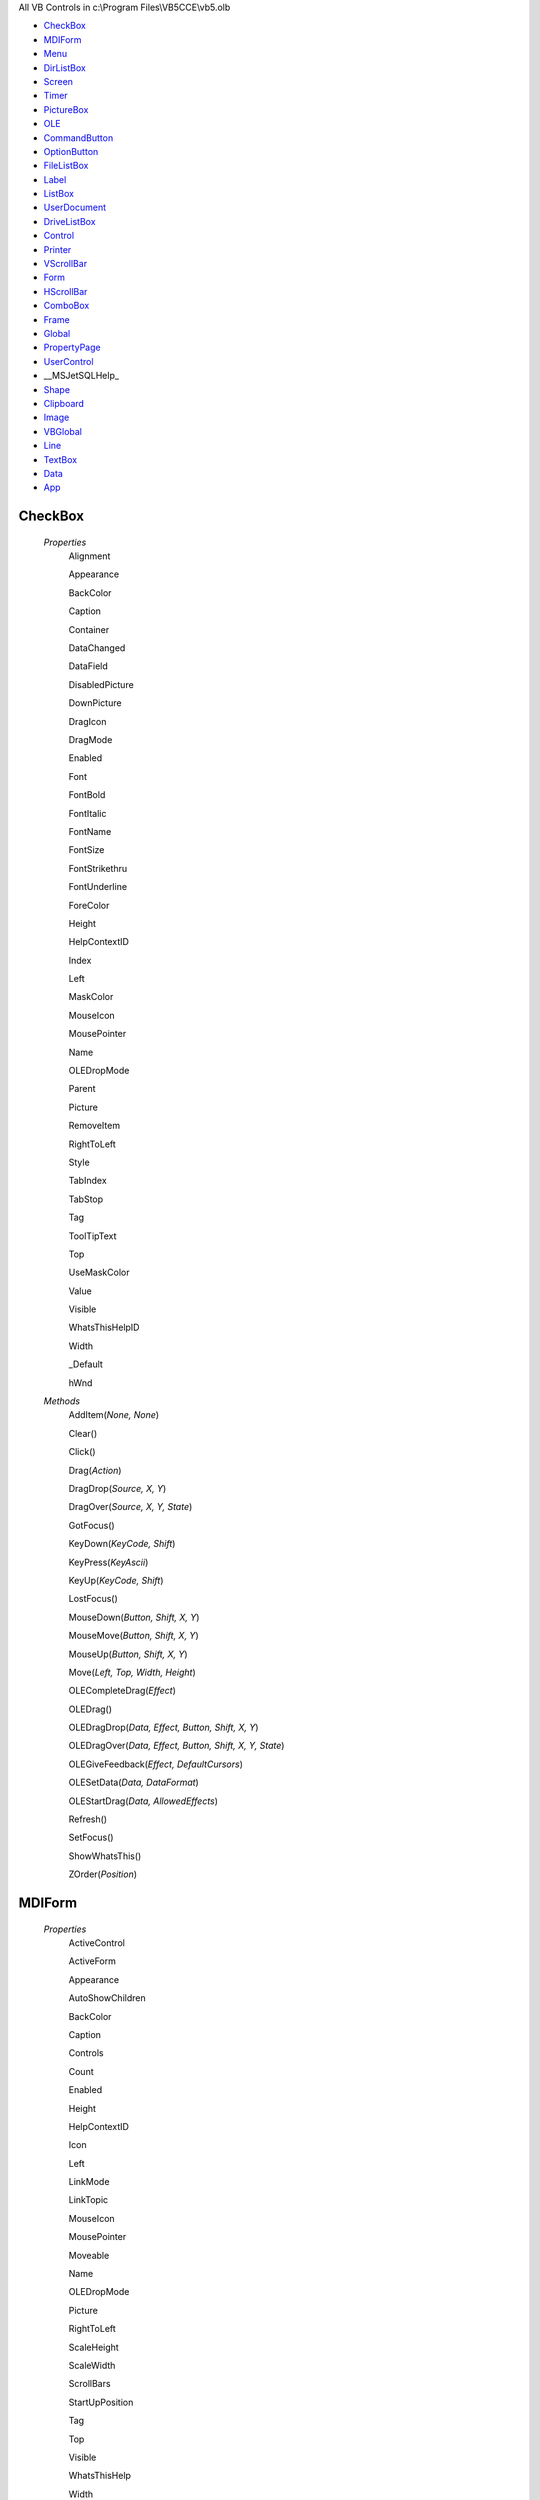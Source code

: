 All VB Controls in c:\\Program Files\\VB5CCE\\vb5.olb


* CheckBox_
* MDIForm_
* Menu_
* DirListBox_
* Screen_
* Timer_
* PictureBox_
* OLE_
* CommandButton_
* OptionButton_
* FileListBox_
* Label_
* ListBox_
* UserDocument_
* DriveListBox_
* Control_
* Printer_
* VScrollBar_
* Form_
* HScrollBar_
* ComboBox_
* Frame_
* Global_
* PropertyPage_
* UserControl_
* __MSJetSQLHelp_
* Shape_
* Clipboard_
* Image_
* VBGlobal_
* Line_
* TextBox_
* Data_
* App_




CheckBox
========


    *Properties*
        Alignment

        Appearance

        BackColor

        Caption

        Container

        DataChanged

        DataField

        DisabledPicture

        DownPicture

        DragIcon

        DragMode

        Enabled

        Font

        FontBold

        FontItalic

        FontName

        FontSize

        FontStrikethru

        FontUnderline

        ForeColor

        Height

        HelpContextID

        Index

        Left

        MaskColor

        MouseIcon

        MousePointer

        Name

        OLEDropMode

        Parent

        Picture

        RemoveItem

        RightToLeft

        Style

        TabIndex

        TabStop

        Tag

        ToolTipText

        Top

        UseMaskColor

        Value

        Visible

        WhatsThisHelpID

        Width

        _Default

        hWnd


    *Methods*
        AddItem(*None, None*)

        Clear()

        Click()

        Drag(*Action*)

        DragDrop(*Source, X, Y*)

        DragOver(*Source, X, Y, State*)

        GotFocus()

        KeyDown(*KeyCode, Shift*)

        KeyPress(*KeyAscii*)

        KeyUp(*KeyCode, Shift*)

        LostFocus()

        MouseDown(*Button, Shift, X, Y*)

        MouseMove(*Button, Shift, X, Y*)

        MouseUp(*Button, Shift, X, Y*)

        Move(*Left, Top, Width, Height*)

        OLECompleteDrag(*Effect*)

        OLEDrag()

        OLEDragDrop(*Data, Effect, Button, Shift, X, Y*)

        OLEDragOver(*Data, Effect, Button, Shift, X, Y, State*)

        OLEGiveFeedback(*Effect, DefaultCursors*)

        OLESetData(*Data, DataFormat*)

        OLEStartDrag(*Data, AllowedEffects*)

        Refresh()

        SetFocus()

        ShowWhatsThis()

        ZOrder(*Position*)


MDIForm
=======


    *Properties*
        ActiveControl

        ActiveForm

        Appearance

        AutoShowChildren

        BackColor

        Caption

        Controls

        Count

        Enabled

        Height

        HelpContextID

        Icon

        Left

        LinkMode

        LinkTopic

        MouseIcon

        MousePointer

        Moveable

        Name

        OLEDropMode

        Picture

        RightToLeft

        ScaleHeight

        ScaleWidth

        ScrollBars

        StartUpPosition

        Tag

        Top

        Visible

        WhatsThisHelp

        Width

        WindowState

        _Default

        hWnd


    *Methods*
        Activate()

        Arrange(*Arrangement*)

        Click()

        DblClick()

        Deactivate()

        DragDrop(*Source, X, Y*)

        DragOver(*Source, X, Y, State*)

        Hide()

        Initialize()

        LinkClose()

        LinkError(*LinkErr*)

        LinkExecute(*CmdStr, Cancel*)

        LinkOpen(*Cancel*)

        Load()

        MouseDown(*Button, Shift, X, Y*)

        MouseMove(*Button, Shift, X, Y*)

        MouseUp(*Button, Shift, X, Y*)

        Move(*Left, Top, Width, Height*)

        OLECompleteDrag(*Effect*)

        OLEDrag()

        OLEDragDrop(*Data, Effect, Button, Shift, X, Y*)

        OLEDragOver(*Data, Effect, Button, Shift, X, Y, State*)

        OLEGiveFeedback(*Effect, DefaultCursors*)

        OLESetData(*Data, DataFormat*)

        OLEStartDrag(*Data, AllowedEffects*)

        PopupMenu(*Menu, Flags, X, Y, DefaultMenu*)

        QueryUnload(*Cancel, UnloadMode*)

        Resize()

        SetFocus()

        Show(*Modal, OwnerForm*)

        Terminate()

        Unload(*Cancel*)

        WhatsThisMode()

        ZOrder(*Position*)


Menu
====


    *Properties*
        Caption

        Checked

        Enabled

        HelpContextID

        Index

        Name

        Parent

        Tag

        Visible

        WindowList

        _Default


    *Methods*
        Click()


DirListBox
==========


    *Properties*
        Appearance

        BackColor

        Container

        DragIcon

        DragMode

        Enabled

        Font

        FontBold

        FontItalic

        FontName

        FontSize

        FontStrikethru

        FontUnderline

        ForeColor

        Height

        HelpContextID

        Index

        Left

        ListCount

        ListIndex

        MouseIcon

        MousePointer

        Name

        OLEDragMode

        OLEDropMode

        Parent

        Path

        RemoveItem

        TabIndex

        TabStop

        Tag

        ToolTipText

        Top

        TopIndex

        Visible

        WhatsThisHelpID

        Width

        _Default

        hWnd


    *Methods*
        AddItem(*None, None*)

        Change()

        Clear()

        Click()

        Drag(*Action*)

        DragDrop(*Source, X, Y*)

        DragOver(*Source, X, Y, State*)

        GotFocus()

        KeyDown(*KeyCode, Shift*)

        KeyPress(*KeyAscii*)

        KeyUp(*KeyCode, Shift*)

        List(*None, None*)

        LostFocus()

        MouseDown(*Button, Shift, X, Y*)

        MouseMove(*Button, Shift, X, Y*)

        MouseUp(*Button, Shift, X, Y*)

        Move(*Left, Top, Width, Height*)

        OLECompleteDrag(*Effect*)

        OLEDrag()

        OLEDragDrop(*Data, Effect, Button, Shift, X, Y*)

        OLEDragOver(*Data, Effect, Button, Shift, X, Y, State*)

        OLEGiveFeedback(*Effect, DefaultCursors*)

        OLESetData(*Data, DataFormat*)

        OLEStartDrag(*Data, AllowedEffects*)

        Refresh()

        Scroll()

        SetFocus()

        ShowWhatsThis()

        ZOrder(*Position*)


Screen
======


    *Properties*
        ActiveControl

        ActiveForm

        FontCount

        Height

        MouseIcon

        MousePointer

        TwipsPerPixelX

        TwipsPerPixelY

        Width


    *Methods*
        Fonts(*None, None*)


Timer
=====


    *Properties*
        Enabled

        Index

        Interval

        Name

        Parent

        RemoveItem

        Tag

        _Default


    *Methods*
        AddItem(*None, None*)

        Clear()

        Timer()


PictureBox
==========


    *Properties*
        Align

        Appearance

        AutoRedraw

        AutoSize

        BackColor

        BorderStyle

        ClipControls

        Container

        CurrentX

        CurrentY

        DataChanged

        DataField

        DragIcon

        DragMode

        DrawMode

        DrawStyle

        DrawWidth

        Enabled

        FillColor

        FillStyle

        Font

        FontBold

        FontItalic

        FontName

        FontSize

        FontStrikethru

        FontTransparent

        FontUnderline

        ForeColor

        Height

        HelpContextID

        Image

        Index

        Left

        LinkItem

        LinkMode

        LinkTimeout

        LinkTopic

        MouseIcon

        MousePointer

        Name

        OLEDragMode

        OLEDropMode

        Parent

        Picture

        RightToLeft

        ScaleHeight

        ScaleLeft

        ScaleMode

        ScaleTop

        ScaleWidth

        TabIndex

        TabStop

        Tag

        ToolTipText

        Top

        Visible

        WhatsThisHelpID

        Width

        _Default

        hDC

        hWnd


    *Methods*
        Change()

        Circle(*Step, X, Y, Radius, Color, Start, End, Aspect*)

        Click()

        Cls()

        DblClick()

        Drag(*Action*)

        DragDrop(*Source, X, Y*)

        DragOver(*Source, X, Y, State*)

        GotFocus()

        KeyDown(*KeyCode, Shift*)

        KeyPress(*KeyAscii*)

        KeyUp(*KeyCode, Shift*)

        Line(*Flags, X1, Y1, X2, Y2, Color*)

        LinkClose()

        LinkError(*LinkErr*)

        LinkExecute(*Command*)

        LinkNotify()

        LinkOpen(*Cancel*)

        LinkPoke()

        LinkRequest()

        LinkSend()

        LostFocus()

        MouseDown(*Button, Shift, X, Y*)

        MouseMove(*Button, Shift, X, Y*)

        MouseUp(*Button, Shift, X, Y*)

        Move(*Left, Top, Width, Height*)

        OLECompleteDrag(*Effect*)

        OLEDrag()

        OLEDragDrop(*Data, Effect, Button, Shift, X, Y*)

        OLEDragOver(*Data, Effect, Button, Shift, X, Y, State*)

        OLEGiveFeedback(*Effect, DefaultCursors*)

        OLESetData(*Data, DataFormat*)

        OLEStartDrag(*Data, AllowedEffects*)

        PSet(*Step, X, Y, Color*)

        Paint()

        PaintPicture(*Picture, X1, Y1, Width1, Height1, X2, Y2, Width2, Height2, Opcode*)

        Point(*X, Y, None*)

        Refresh()

        Resize()

        Scale(*Flags, X1, Y1, X2, Y2*)

        ScaleX(*Width, FromScale, ToScale, None*)

        ScaleY(*Height, FromScale, ToScale, None*)

        SetFocus()

        ShowWhatsThis()

        TextHeight(*Str, None*)

        TextWidth(*Str, None*)

        ZOrder(*Position*)


OLE
===


    *Properties*
        AppIsRunning

        Appearance

        AutoActivate

        AutoVerbMenu

        BackColor

        BackStyle

        BorderStyle

        Class

        Container

        Data

        DataChanged

        DataField

        DataText

        DisplayType

        DragIcon

        DragMode

        Enabled

        FileNumber

        Format

        Height

        HelpContextID

        HostName

        Index

        Left

        LpOleObject

        MiscFlags

        MouseIcon

        MousePointer

        Name

        OLEDropAllowed

        OLEType

        OLETypeAllowed

        ObjectAcceptFormatsCount

        ObjectGetFormatsCount

        ObjectVerbsCount

        Parent

        PasteOK

        Picture

        SizeMode

        SourceDoc

        SourceItem

        TabIndex

        TabStop

        Tag

        Top

        UpdateOptions

        Verb

        Visible

        WhatsThisHelpID

        Width

        hWnd

        object


    *Methods*
        Action()

        Click()

        Close()

        Copy()

        CreateEmbed(*SourceDoc, Class*)

        CreateLink(*SourceDoc, SourceItem*)

        DblClick()

        Delete()

        DoVerb(*Verb*)

        Drag(*Action*)

        DragDrop(*Source, X, Y*)

        DragOver(*Source, X, Y, State*)

        FetchVerbs()

        GotFocus()

        InsertObjDlg()

        KeyDown(*KeyCode, Shift*)

        KeyPress(*KeyAscii*)

        KeyUp(*KeyCode, Shift*)

        LostFocus()

        MouseDown(*Button, Shift, X, Y*)

        MouseMove(*Button, Shift, X, Y*)

        MouseUp(*Button, Shift, X, Y*)

        Move(*Left, Top, Width, Height*)

        ObjectAcceptFormats(*None, None*)

        ObjectGetFormats(*None, None*)

        ObjectMove(*Left, Top, Width, Height*)

        ObjectVerbFlags(*None, None*)

        ObjectVerbs(*None, None*)

        Paste()

        PasteSpecialDlg()

        ReadFromFile(*FileNum*)

        Refresh()

        Resize(*HeightNew, WidthNew*)

        SaveToFile(*FileNum*)

        SaveToOle1File(*FileNum*)

        SetFocus()

        ShowWhatsThis()

        Update()

        Updated(*Code*)

        ZOrder(*Position*)

        _Default()


CommandButton
=============


    *Properties*
        Appearance

        BackColor

        Cancel

        Caption

        Container

        Default

        DisabledPicture

        DownPicture

        DragIcon

        DragMode

        Enabled

        Font

        FontBold

        FontItalic

        FontName

        FontSize

        FontStrikethru

        FontUnderline

        Height

        HelpContextID

        Index

        Left

        MaskColor

        MouseIcon

        MousePointer

        Name

        OLEDropMode

        Parent

        Picture

        RemoveItem

        RightToLeft

        Style

        TabIndex

        TabStop

        Tag

        ToolTipText

        Top

        UseMaskColor

        Value

        Visible

        WhatsThisHelpID

        Width

        _Default

        hWnd


    *Methods*
        AddItem(*None, None*)

        Clear()

        Click()

        Drag(*Action*)

        DragDrop(*Source, X, Y*)

        DragOver(*Source, X, Y, State*)

        GotFocus()

        KeyDown(*KeyCode, Shift*)

        KeyPress(*KeyAscii*)

        KeyUp(*KeyCode, Shift*)

        LostFocus()

        MouseDown(*Button, Shift, X, Y*)

        MouseMove(*Button, Shift, X, Y*)

        MouseUp(*Button, Shift, X, Y*)

        Move(*Left, Top, Width, Height*)

        OLECompleteDrag(*Effect*)

        OLEDrag()

        OLEDragDrop(*Data, Effect, Button, Shift, X, Y*)

        OLEDragOver(*Data, Effect, Button, Shift, X, Y, State*)

        OLEGiveFeedback(*Effect, DefaultCursors*)

        OLESetData(*Data, DataFormat*)

        OLEStartDrag(*Data, AllowedEffects*)

        Refresh()

        SetFocus()

        ShowWhatsThis()

        ZOrder(*Position*)


OptionButton
============


    *Properties*
        Alignment

        Appearance

        BackColor

        Caption

        Container

        DisabledPicture

        DownPicture

        DragIcon

        DragMode

        Enabled

        Font

        FontBold

        FontItalic

        FontName

        FontSize

        FontStrikethru

        FontUnderline

        ForeColor

        Height

        HelpContextID

        Index

        Left

        MaskColor

        MouseIcon

        MousePointer

        Name

        OLEDropMode

        Parent

        Picture

        RemoveItem

        RightToLeft

        Style

        TabIndex

        TabStop

        Tag

        ToolTipText

        Top

        UseMaskColor

        Value

        Visible

        WhatsThisHelpID

        Width

        _Default

        hWnd


    *Methods*
        AddItem(*None, None*)

        Clear()

        Click()

        DblClick()

        Drag(*Action*)

        DragDrop(*Source, X, Y*)

        DragOver(*Source, X, Y, State*)

        GotFocus()

        KeyDown(*KeyCode, Shift*)

        KeyPress(*KeyAscii*)

        KeyUp(*KeyCode, Shift*)

        LostFocus()

        MouseDown(*Button, Shift, X, Y*)

        MouseMove(*Button, Shift, X, Y*)

        MouseUp(*Button, Shift, X, Y*)

        Move(*Left, Top, Width, Height*)

        OLECompleteDrag(*Effect*)

        OLEDrag()

        OLEDragDrop(*Data, Effect, Button, Shift, X, Y*)

        OLEDragOver(*Data, Effect, Button, Shift, X, Y, State*)

        OLEGiveFeedback(*Effect, DefaultCursors*)

        OLESetData(*Data, DataFormat*)

        OLEStartDrag(*Data, AllowedEffects*)

        Refresh()

        SetFocus()

        ShowWhatsThis()

        ZOrder(*Position*)


FileListBox
===========


    *Properties*
        Appearance

        Archive

        BackColor

        Container

        DragIcon

        DragMode

        Enabled

        Font

        FontBold

        FontItalic

        FontName

        FontSize

        FontStrikethru

        FontUnderline

        ForeColor

        Height

        HelpContextID

        Hidden

        Index

        Left

        ListCount

        ListIndex

        MouseIcon

        MousePointer

        MultiSelect

        Name

        Normal

        OLEDragMode

        OLEDropMode

        Parent

        Path

        Pattern

        ReadOnly

        RemoveItem

        System

        TabIndex

        TabStop

        Tag

        ToolTipText

        Top

        TopIndex

        Visible

        WhatsThisHelpID

        Width

        _Default

        filename

        hWnd


    *Methods*
        AddItem(*None, None*)

        Clear()

        Click()

        DblClick()

        Drag(*Action*)

        DragDrop(*Source, X, Y*)

        DragOver(*Source, X, Y, State*)

        GotFocus()

        KeyDown(*KeyCode, Shift*)

        KeyPress(*KeyAscii*)

        KeyUp(*KeyCode, Shift*)

        List(*None, None*)

        LostFocus()

        MouseDown(*Button, Shift, X, Y*)

        MouseMove(*Button, Shift, X, Y*)

        MouseUp(*Button, Shift, X, Y*)

        Move(*Left, Top, Width, Height*)

        OLECompleteDrag(*Effect*)

        OLEDrag()

        OLEDragDrop(*Data, Effect, Button, Shift, X, Y*)

        OLEDragOver(*Data, Effect, Button, Shift, X, Y, State*)

        OLEGiveFeedback(*Effect, DefaultCursors*)

        OLESetData(*Data, DataFormat*)

        OLEStartDrag(*Data, AllowedEffects*)

        PathChange()

        PatternChange()

        Refresh()

        Scroll()

        Selected(*None, None*)

        SetFocus()

        ShowWhatsThis()

        ZOrder(*Position*)


Label
=====


    *Properties*
        Alignment

        Appearance

        AutoSize

        BackColor

        BackStyle

        BorderStyle

        Caption

        Container

        DataChanged

        DataField

        DragIcon

        DragMode

        Enabled

        Font

        FontBold

        FontItalic

        FontName

        FontSize

        FontStrikethru

        FontUnderline

        ForeColor

        Height

        Index

        Left

        LinkItem

        LinkMode

        LinkTimeout

        LinkTopic

        MouseIcon

        MousePointer

        Name

        OLEDropMode

        Parent

        RemoveItem

        RightToLeft

        TabIndex

        Tag

        ToolTipText

        Top

        UseMnemonic

        Visible

        WhatsThisHelpID

        Width

        WordWrap

        _Default


    *Methods*
        AddItem(*None, None*)

        Change()

        Clear()

        Click()

        DblClick()

        Drag(*Action*)

        DragDrop(*Source, X, Y*)

        DragOver(*Source, X, Y, State*)

        LinkClose()

        LinkError(*LinkErr*)

        LinkExecute(*Command*)

        LinkNotify()

        LinkOpen(*Cancel*)

        LinkPoke()

        LinkRequest()

        LinkSend()

        MouseDown(*Button, Shift, X, Y*)

        MouseMove(*Button, Shift, X, Y*)

        MouseUp(*Button, Shift, X, Y*)

        Move(*Left, Top, Width, Height*)

        OLECompleteDrag(*Effect*)

        OLEDrag()

        OLEDragDrop(*Data, Effect, Button, Shift, X, Y*)

        OLEDragOver(*Data, Effect, Button, Shift, X, Y, State*)

        OLEGiveFeedback(*Effect, DefaultCursors*)

        OLESetData(*Data, DataFormat*)

        OLEStartDrag(*Data, AllowedEffects*)

        Refresh()

        ShowWhatsThis()

        ZOrder(*Position*)


ListBox
=======


    *Properties*
        Appearance

        BackColor

        Columns

        Container

        DataChanged

        DataField

        DragIcon

        DragMode

        Enabled

        Font

        FontBold

        FontItalic

        FontName

        FontSize

        FontStrikethru

        FontUnderline

        ForeColor

        Height

        HelpContextID

        Index

        IntegralHeight

        Left

        ListCount

        ListIndex

        MouseIcon

        MousePointer

        MultiSelect

        Name

        NewIndex

        OLEDragMode

        OLEDropMode

        Parent

        RightToLeft

        SelCount

        Sorted

        Style

        TabIndex

        TabStop

        Tag

        Text

        ToolTipText

        Top

        TopIndex

        Visible

        WhatsThisHelpID

        Width

        _Default

        hWnd


    *Methods*
        AddItem(*Item, Index*)

        Clear()

        Click()

        DblClick()

        Drag(*Action*)

        DragDrop(*Source, X, Y*)

        DragOver(*Source, X, Y, State*)

        GotFocus()

        ItemCheck(*Item*)

        ItemData(*None, None*)

        KeyDown(*KeyCode, Shift*)

        KeyPress(*KeyAscii*)

        KeyUp(*KeyCode, Shift*)

        List(*None, None*)

        LostFocus()

        MouseDown(*Button, Shift, X, Y*)

        MouseMove(*Button, Shift, X, Y*)

        MouseUp(*Button, Shift, X, Y*)

        Move(*Left, Top, Width, Height*)

        OLECompleteDrag(*Effect*)

        OLEDrag()

        OLEDragDrop(*Data, Effect, Button, Shift, X, Y*)

        OLEDragOver(*Data, Effect, Button, Shift, X, Y, State*)

        OLEGiveFeedback(*Effect, DefaultCursors*)

        OLESetData(*Data, DataFormat*)

        OLEStartDrag(*Data, AllowedEffects*)

        Refresh()

        RemoveItem(*Index*)

        Scroll()

        Selected(*None, None*)

        SetFocus()

        ShowWhatsThis()

        ZOrder(*Position*)


UserDocument
============


    *Properties*
        ActiveControl

        Appearance

        AutoRedraw

        BackColor

        ClipControls

        ContinuousScroll

        Controls

        Count

        CurrentX

        CurrentY

        DrawMode

        DrawStyle

        DrawWidth

        FillColor

        FillStyle

        Font

        FontBold

        FontItalic

        FontName

        FontSize

        FontStrikethru

        FontTransparent

        FontUnderline

        ForeColor

        HScrollSmallChange

        Height

        HyperLink

        Image

        KeyPreview

        MinHeight

        MinWidth

        MouseIcon

        MousePointer

        Name

        OLEDropMode

        Palette

        PaletteMode

        Parent

        Picture

        RightToLeft

        ScaleHeight

        ScaleLeft

        ScaleMode

        ScaleTop

        ScaleWidth

        ScrollBars

        Tag

        VScrollSmallChange

        ViewportHeight

        ViewportLeft

        ViewportTop

        ViewportWidth

        Width

        _Default

        hDC

        hWnd


    *Methods*
        AsyncRead(*Target, AsyncType, PropertyName*)

        AsyncReadComplete(*AsyncProp*)

        CancelAsyncRead(*Property*)

        Circle(*Step, X, Y, Radius, Color, Start, End, Aspect*)

        Click()

        Cls()

        DblClick()

        DragDrop(*Source, X, Y*)

        DragOver(*Source, X, Y, State*)

        EnterFocus()

        ExitFocus()

        GotFocus()

        Hide()

        InitProperties()

        Initialize()

        KeyDown(*KeyCode, Shift*)

        KeyPress(*KeyAscii*)

        KeyUp(*KeyCode, Shift*)

        Line(*Flags, X1, Y1, X2, Y2, Color*)

        LostFocus()

        MouseDown(*Button, Shift, X, Y*)

        MouseMove(*Button, Shift, X, Y*)

        MouseUp(*Button, Shift, X, Y*)

        OLECompleteDrag(*Effect*)

        OLEDrag()

        OLEDragDrop(*Data, Effect, Button, Shift, X, Y*)

        OLEDragOver(*Data, Effect, Button, Shift, X, Y, State*)

        OLEGiveFeedback(*Effect, DefaultCursors*)

        OLESetData(*Data, DataFormat*)

        OLEStartDrag(*Data, AllowedEffects*)

        PSet(*Step, X, Y, Color*)

        Paint()

        PaintPicture(*Picture, X1, Y1, Width1, Height1, X2, Y2, Width2, Height2, Opcode*)

        Point(*X, Y, None*)

        PopupMenu(*Menu, Flags, X, Y, DefaultMenu*)

        PrintForm()

        PropertyChanged(*PropertyName*)

        ReadProperties(*PropBag*)

        Refresh()

        Resize()

        Scale(*Flags, X1, Y1, X2, Y2*)

        ScaleX(*Width, FromScale, ToScale, None*)

        ScaleY(*Height, FromScale, ToScale, None*)

        Scroll()

        SetFocus()

        SetViewport(*Left, Top*)

        Show()

        Terminate()

        TextHeight(*Str, None*)

        TextWidth(*Str, None*)

        WriteProperties(*PropBag*)


DriveListBox
============


    *Properties*
        Appearance

        BackColor

        Container

        DragIcon

        DragMode

        Drive

        Enabled

        Font

        FontBold

        FontItalic

        FontName

        FontSize

        FontStrikethru

        FontUnderline

        ForeColor

        Height

        HelpContextID

        Index

        Left

        ListCount

        ListIndex

        MouseIcon

        MousePointer

        Name

        OLEDropMode

        Parent

        RemoveItem

        TabIndex

        TabStop

        Tag

        ToolTipText

        Top

        TopIndex

        Visible

        WhatsThisHelpID

        Width

        _Default

        hWnd


    *Methods*
        AddItem(*None, None*)

        Change()

        Clear()

        Drag(*Action*)

        DragDrop(*Source, X, Y*)

        DragOver(*Source, X, Y, State*)

        GotFocus()

        KeyDown(*KeyCode, Shift*)

        KeyPress(*KeyAscii*)

        KeyUp(*KeyCode, Shift*)

        List(*None, None*)

        LostFocus()

        Move(*Left, Top, Width, Height*)

        OLECompleteDrag(*Effect*)

        OLEDrag()

        OLEDragDrop(*Data, Effect, Button, Shift, X, Y*)

        OLEDragOver(*Data, Effect, Button, Shift, X, Y, State*)

        OLEGiveFeedback(*Effect, DefaultCursors*)

        OLESetData(*Data, DataFormat*)

        OLEStartDrag(*Data, AllowedEffects*)

        Refresh()

        Scroll()

        SetFocus()

        ShowWhatsThis()

        ZOrder(*Position*)


Control
=======


    *Properties*


    *Methods*


Printer
=======


    *Properties*
        Fonts


    *Methods*
        Circle(*Step, X, Y, Radius, Color, Start, End, Aspect*)

        ColorMode()

        Copies()

        CurrentX()

        CurrentY()

        DeviceName()

        DrawMode()

        DrawStyle()

        DrawWidth()

        DriverName()

        Duplex()

        EndDoc()

        FillColor()

        FillStyle()

        Font()

        FontBold()

        FontCount()

        FontItalic()

        FontName()

        FontSize()

        FontStrikethru()

        FontTransparent()

        FontUnderline()

        ForeColor()

        Height()

        KillDoc()

        Line(*Flags, X1, Y1, X2, Y2, Color*)

        NewPage()

        Orientation()

        PSet(*Step, X, Y, Color*)

        Page()

        PaintPicture(*Picture, X1, Y1, Width1, Height1, X2, Y2, Width2, Height2, Opcode*)

        PaperBin()

        PaperSize()

        Port()

        PrintQuality()

        RightToLeft()

        Scale(*Flags, X1, Y1, X2, Y2*)

        ScaleHeight()

        ScaleLeft()

        ScaleMode()

        ScaleTop()

        ScaleWidth()

        ScaleX(*Width, FromScale, ToScale*)

        ScaleY(*Height, FromScale, ToScale*)

        TextHeight(*Str*)

        TextWidth(*Str*)

        TrackDefault()

        TwipsPerPixelX()

        TwipsPerPixelY()

        Width()

        Zoom()

        hDC()


VScrollBar
==========


    *Properties*
        Container

        DragIcon

        DragMode

        Enabled

        Height

        HelpContextID

        Index

        LargeChange

        Left

        Max

        Min

        MouseIcon

        MousePointer

        Name

        Parent

        RemoveItem

        RightToLeft

        SmallChange

        TabIndex

        TabStop

        Tag

        Top

        Value

        Visible

        WhatsThisHelpID

        Width

        _Default

        hWnd


    *Methods*
        AddItem(*None, None*)

        Change()

        Clear()

        Drag(*Action*)

        DragDrop(*Source, X, Y*)

        DragOver(*Source, X, Y, State*)

        GotFocus()

        KeyDown(*KeyCode, Shift*)

        KeyPress(*KeyAscii*)

        KeyUp(*KeyCode, Shift*)

        LostFocus()

        Move(*Left, Top, Width, Height*)

        Refresh()

        Scroll()

        SetFocus()

        ShowWhatsThis()

        ZOrder(*Position*)


Form
====


    *Properties*
        ActiveControl

        Appearance

        AutoRedraw

        BackColor

        BorderStyle

        Caption

        ClipControls

        ControlBox

        Controls

        Count

        CurrentX

        CurrentY

        DrawMode

        DrawStyle

        DrawWidth

        Enabled

        FillColor

        FillStyle

        Font

        FontBold

        FontItalic

        FontName

        FontSize

        FontStrikethru

        FontTransparent

        FontUnderline

        ForeColor

        Height

        HelpContextID

        Icon

        Image

        KeyPreview

        Left

        LinkMode

        LinkTopic

        MDIChild

        MaxButton

        MinButton

        MouseIcon

        MousePointer

        Moveable

        Name

        OLEDropMode

        Palette

        PaletteMode

        Picture

        RightToLeft

        ScaleHeight

        ScaleLeft

        ScaleMode

        ScaleTop

        ScaleWidth

        ShowInTaskbar

        StartUpPosition

        Tag

        Top

        Visible

        WhatsThisButton

        WhatsThisHelp

        Width

        WindowState

        _Default

        hDC

        hWnd


    *Methods*
        Activate()

        Circle(*Step, X, Y, Radius, Color, Start, End, Aspect*)

        Click()

        Cls()

        DblClick()

        Deactivate()

        DragDrop(*Source, X, Y*)

        DragOver(*Source, X, Y, State*)

        GotFocus()

        Hide()

        Initialize()

        KeyDown(*KeyCode, Shift*)

        KeyPress(*KeyAscii*)

        KeyUp(*KeyCode, Shift*)

        Line(*Flags, X1, Y1, X2, Y2, Color*)

        LinkClose()

        LinkError(*LinkErr*)

        LinkExecute(*CmdStr, Cancel*)

        LinkOpen(*Cancel*)

        Load()

        LostFocus()

        MouseDown(*Button, Shift, X, Y*)

        MouseMove(*Button, Shift, X, Y*)

        MouseUp(*Button, Shift, X, Y*)

        Move(*Left, Top, Width, Height*)

        OLECompleteDrag(*Effect*)

        OLEDrag()

        OLEDragDrop(*Data, Effect, Button, Shift, X, Y*)

        OLEDragOver(*Data, Effect, Button, Shift, X, Y, State*)

        OLEGiveFeedback(*Effect, DefaultCursors*)

        OLESetData(*Data, DataFormat*)

        OLEStartDrag(*Data, AllowedEffects*)

        PSet(*Step, X, Y, Color*)

        Paint()

        PaintPicture(*Picture, X1, Y1, Width1, Height1, X2, Y2, Width2, Height2, Opcode*)

        Point(*X, Y, None*)

        PopupMenu(*Menu, Flags, X, Y, DefaultMenu*)

        PrintForm()

        QueryUnload(*Cancel, UnloadMode*)

        Refresh()

        Resize()

        Scale(*Flags, X1, Y1, X2, Y2*)

        ScaleX(*Width, FromScale, ToScale, None*)

        ScaleY(*Height, FromScale, ToScale, None*)

        SetFocus()

        Show(*Modal, OwnerForm*)

        Terminate()

        TextHeight(*Str, None*)

        TextWidth(*Str, None*)

        Unload(*Cancel*)

        WhatsThisMode()

        ZOrder(*Position*)


HScrollBar
==========


    *Properties*
        Container

        DragIcon

        DragMode

        Enabled

        Height

        HelpContextID

        Index

        LargeChange

        Left

        Max

        Min

        MouseIcon

        MousePointer

        Name

        Parent

        RemoveItem

        RightToLeft

        SmallChange

        TabIndex

        TabStop

        Tag

        Top

        Value

        Visible

        WhatsThisHelpID

        Width

        _Default

        hWnd


    *Methods*
        AddItem(*None, None*)

        Change()

        Clear()

        Drag(*Action*)

        DragDrop(*Source, X, Y*)

        DragOver(*Source, X, Y, State*)

        GotFocus()

        KeyDown(*KeyCode, Shift*)

        KeyPress(*KeyAscii*)

        KeyUp(*KeyCode, Shift*)

        LostFocus()

        Move(*Left, Top, Width, Height*)

        Refresh()

        Scroll()

        SetFocus()

        ShowWhatsThis()

        ZOrder(*Position*)


ComboBox
========


    *Properties*
        Appearance

        BackColor

        Container

        DataChanged

        DataField

        DragIcon

        DragMode

        Enabled

        Font

        FontBold

        FontItalic

        FontName

        FontSize

        FontStrikethru

        FontUnderline

        ForeColor

        Height

        HelpContextID

        Index

        IntegralHeight

        Left

        ListCount

        ListIndex

        Locked

        MouseIcon

        MousePointer

        Name

        NewIndex

        OLEDragMode

        OLEDropMode

        Parent

        RightToLeft

        SelLength

        SelStart

        SelText

        Sorted

        Style

        TabIndex

        TabStop

        Tag

        Text

        ToolTipText

        Top

        TopIndex

        Visible

        WhatsThisHelpID

        Width

        _Default

        hWnd


    *Methods*
        AddItem(*Item, Index*)

        Change()

        Clear()

        Click()

        DblClick()

        Drag(*Action*)

        DragDrop(*Source, X, Y*)

        DragOver(*Source, X, Y, State*)

        DropDown()

        GotFocus()

        ItemData(*None, None*)

        KeyDown(*KeyCode, Shift*)

        KeyPress(*KeyAscii*)

        KeyUp(*KeyCode, Shift*)

        List(*None, None*)

        LostFocus()

        Move(*Left, Top, Width, Height*)

        OLECompleteDrag(*Effect*)

        OLEDrag()

        OLEDragDrop(*Data, Effect, Button, Shift, X, Y*)

        OLEDragOver(*Data, Effect, Button, Shift, X, Y, State*)

        OLEGiveFeedback(*Effect, DefaultCursors*)

        OLESetData(*Data, DataFormat*)

        OLEStartDrag(*Data, AllowedEffects*)

        Refresh()

        RemoveItem(*Index*)

        Scroll()

        SetFocus()

        ShowWhatsThis()

        ZOrder(*Position*)


Frame
=====


    *Properties*
        Appearance

        BackColor

        BorderStyle

        Caption

        ClipControls

        Container

        DragIcon

        DragMode

        Enabled

        Font

        FontBold

        FontItalic

        FontName

        FontSize

        FontStrikethru

        FontUnderline

        ForeColor

        Height

        HelpContextID

        Index

        Left

        MouseIcon

        MousePointer

        Name

        OLEDropMode

        Parent

        RemoveItem

        RightToLeft

        TabIndex

        Tag

        ToolTipText

        Top

        Visible

        WhatsThisHelpID

        Width

        _Default

        hWnd


    *Methods*
        AddItem(*None, None*)

        Clear()

        Click()

        DblClick()

        Drag(*Action*)

        DragDrop(*Source, X, Y*)

        DragOver(*Source, X, Y, State*)

        MouseDown(*Button, Shift, X, Y*)

        MouseMove(*Button, Shift, X, Y*)

        MouseUp(*Button, Shift, X, Y*)

        Move(*Left, Top, Width, Height*)

        OLECompleteDrag(*Effect*)

        OLEDrag()

        OLEDragDrop(*Data, Effect, Button, Shift, X, Y*)

        OLEDragOver(*Data, Effect, Button, Shift, X, Y, State*)

        OLEGiveFeedback(*Effect, DefaultCursors*)

        OLESetData(*Data, DataFormat*)

        OLEStartDrag(*Data, AllowedEffects*)

        Refresh()

        ShowWhatsThis()

        ZOrder(*Position*)


Global
======


    *Properties*


    *Methods*


PropertyPage
============


    *Properties*
        ActiveControl

        Appearance

        AutoRedraw

        BackColor

        Caption

        Changed

        ClipControls

        Controls

        Count

        CurrentX

        CurrentY

        DrawMode

        DrawStyle

        DrawWidth

        FillColor

        FillStyle

        Font

        FontBold

        FontItalic

        FontName

        FontSize

        FontStrikethru

        FontTransparent

        FontUnderline

        ForeColor

        Height

        HelpContextID

        Image

        KeyPreview

        MouseIcon

        MousePointer

        Name

        OLEDropMode

        Palette

        PaletteMode

        Picture

        RightToLeft

        ScaleHeight

        ScaleLeft

        ScaleMode

        ScaleTop

        ScaleWidth

        SelectedControls

        Tag

        Width

        _Default

        hDC

        hWnd


    *Methods*
        ApplyChanges()

        Circle(*Step, X, Y, Radius, Color, Start, End, Aspect*)

        Click()

        Cls()

        DblClick()

        DragDrop(*Source, X, Y*)

        DragOver(*Source, X, Y, State*)

        EditProperty(*PropertyName*)

        GotFocus()

        Initialize()

        KeyDown(*KeyCode, Shift*)

        KeyPress(*KeyAscii*)

        KeyUp(*KeyCode, Shift*)

        Line(*Flags, X1, Y1, X2, Y2, Color*)

        LostFocus()

        MouseDown(*Button, Shift, X, Y*)

        MouseMove(*Button, Shift, X, Y*)

        MouseUp(*Button, Shift, X, Y*)

        OLECompleteDrag(*Effect*)

        OLEDrag()

        OLEDragDrop(*Data, Effect, Button, Shift, X, Y*)

        OLEDragOver(*Data, Effect, Button, Shift, X, Y, State*)

        OLEGiveFeedback(*Effect, DefaultCursors*)

        OLESetData(*Data, DataFormat*)

        OLEStartDrag(*Data, AllowedEffects*)

        PSet(*Step, X, Y, Color*)

        Paint()

        PaintPicture(*Picture, X1, Y1, Width1, Height1, X2, Y2, Width2, Height2, Opcode*)

        Point(*X, Y, None*)

        PopupMenu(*Menu, Flags, X, Y, DefaultMenu*)

        Refresh()

        Scale(*Flags, X1, Y1, X2, Y2*)

        ScaleX(*Width, FromScale, ToScale, None*)

        ScaleY(*Height, FromScale, ToScale, None*)

        SelectionChanged()

        SetFocus()

        Terminate()

        TextHeight(*Str, None*)

        TextWidth(*Str, None*)


UserControl
===========


    *Properties*
        AccessKeys

        ActiveControl

        Ambient

        Appearance

        AutoRedraw

        BackColor

        BackStyle

        BorderStyle

        ClipControls

        ContainedControls

        Controls

        Count

        CurrentX

        CurrentY

        DrawMode

        DrawStyle

        DrawWidth

        Enabled

        EventsFrozen

        Extender

        FillColor

        FillStyle

        Font

        FontBold

        FontItalic

        FontName

        FontSize

        FontStrikethru

        FontTransparent

        FontUnderline

        ForeColor

        Height

        HyperLink

        Image

        KeyPreview

        MaskColor

        MaskPicture

        MouseIcon

        MousePointer

        Name

        OLEDropMode

        Palette

        PaletteMode

        Parent

        ParentControls

        Picture

        RightToLeft

        ScaleHeight

        ScaleLeft

        ScaleMode

        ScaleTop

        ScaleWidth

        Tag

        Width

        _Default

        hDC

        hWnd


    *Methods*
        AccessKeyPress(*KeyAscii*)

        AmbientChanged(*PropertyName*)

        AsyncRead(*Target, AsyncType, PropertyName*)

        AsyncReadComplete(*AsyncProp*)

        CanPropertyChange(*PropertyName, None*)

        CancelAsyncRead(*Property*)

        Circle(*Step, X, Y, Radius, Color, Start, End, Aspect*)

        Click()

        Cls()

        DblClick()

        DragDrop(*Source, X, Y*)

        DragOver(*Source, X, Y, State*)

        EnterFocus()

        ExitFocus()

        GotFocus()

        Hide()

        InitProperties()

        Initialize()

        KeyDown(*KeyCode, Shift*)

        KeyPress(*KeyAscii*)

        KeyUp(*KeyCode, Shift*)

        Line(*Flags, X1, Y1, X2, Y2, Color*)

        LostFocus()

        MouseDown(*Button, Shift, X, Y*)

        MouseMove(*Button, Shift, X, Y*)

        MouseUp(*Button, Shift, X, Y*)

        OLECompleteDrag(*Effect*)

        OLEDrag()

        OLEDragDrop(*Data, Effect, Button, Shift, X, Y*)

        OLEDragOver(*Data, Effect, Button, Shift, X, Y, State*)

        OLEGiveFeedback(*Effect, DefaultCursors*)

        OLESetData(*Data, DataFormat*)

        OLEStartDrag(*Data, AllowedEffects*)

        PSet(*Step, X, Y, Color*)

        Paint()

        PaintPicture(*Picture, X1, Y1, Width1, Height1, X2, Y2, Width2, Height2, Opcode*)

        Point(*X, Y, None*)

        PopupMenu(*Menu, Flags, X, Y, DefaultMenu*)

        PropertyChanged(*PropertyName*)

        PropertyPages(*None, None*)

        ReadProperties(*PropBag*)

        Refresh()

        Resize()

        Scale(*Flags, X1, Y1, X2, Y2*)

        ScaleX(*Width, FromScale, ToScale, None*)

        ScaleY(*Height, FromScale, ToScale, None*)

        SetFocus()

        Show()

        Size(*Width, Height*)

        Terminate()

        TextHeight(*Str, None*)

        TextWidth(*Str, None*)

        WriteProperties(*PropBag*)


__MSJetSQLHelp
==============


    *Properties*


    *Methods*
        Add()

        All()

        AlphaNumeric()

        Alter()

        And()

        Any()

        As()

        Asc()

        AutoIncrement()

        Avg()

        Between()

        Binary()

        Bit()

        Boolean()

        By()

        Byte()

        Char()

        Character()

        Column()

        Constraint()

        Count()

        Counter()

        Create()

        Currency()

        Database()

        Date()

        DateTime()

        Delete()

        Desc()

        Disallow()

        Distinct()

        DistinctRow()

        Double()

        Drop()

        Exists()

        First()

        Float()

        Float4()

        Float8()

        Foreign()

        From()

        General()

        Group()

        Guid()

        Having()

        IEEEDouble()

        IEEESingle()

        Ignore()

        In()

        Index()

        Inner()

        Insert()

        Int()

        Integer()

        Integer1()

        Integer2()

        Integer4()

        Into()

        Join()

        Key()

        Last()

        Left()

        Level()

        Like()

        Logical()

        Logical1()

        Long()

        LongBinary()

        LongText()

        Max()

        Memo()

        Min()

        Money()

        Null()

        Number()

        Numeric()

        OLEObject()

        On()

        Option()

        Order()

        Outer()

        OwnerAccess()

        Parameters()

        Percent()

        Pivot()

        Primary()

        Procedure()

        Real()

        References()

        Right()

        Select()

        Set()

        Short()

        Single()

        SmallInt()

        Some()

        Stdev()

        Stdevp()

        String()

        Sum()

        Table()

        TableId()

        Text()

        Time()

        TimeStamp()

        Top()

        Transform()

        Union()

        Unique()

        Update()

        Value()

        Values()

        Var()

        VarBinary()

        VarChar()

        Varp()

        Where()

        With()

        YesNo()


Shape
=====


    *Properties*
        BackColor

        BackStyle

        BorderColor

        BorderStyle

        BorderWidth

        Container

        Drag

        DrawMode

        FillColor

        FillStyle

        Height

        Index

        Left

        Name

        Parent

        RemoveItem

        Shape

        Tag

        Top

        Visible

        Width

        _Default


    *Methods*
        AddItem(*None, None*)

        Clear()

        Move(*Left, Top, Width, Height*)

        Refresh()

        ZOrder(*Position*)


Clipboard
=========


    *Properties*


    *Methods*
        Clear()

        GetData(*Format, None*)

        GetFormat(*Format, None*)

        GetText(*Format, None*)

        SetData(*Picture, Format*)

        SetText(*Str, Format*)


Image
=====


    *Properties*
        Appearance

        BorderStyle

        Container

        DataChanged

        DataField

        DragIcon

        DragMode

        Enabled

        Height

        Index

        Left

        MouseIcon

        MousePointer

        Name

        OLEDragMode

        OLEDropMode

        Parent

        Picture

        RemoveItem

        Stretch

        Tag

        ToolTipText

        Top

        Visible

        WhatsThisHelpID

        Width

        _Default


    *Methods*
        AddItem(*None, None*)

        Clear()

        Click()

        DblClick()

        Drag(*Action*)

        DragDrop(*Source, X, Y*)

        DragOver(*Source, X, Y, State*)

        MouseDown(*Button, Shift, X, Y*)

        MouseMove(*Button, Shift, X, Y*)

        MouseUp(*Button, Shift, X, Y*)

        Move(*Left, Top, Width, Height*)

        OLECompleteDrag(*Effect*)

        OLEDrag()

        OLEDragDrop(*Data, Effect, Button, Shift, X, Y*)

        OLEDragOver(*Data, Effect, Button, Shift, X, Y, State*)

        OLEGiveFeedback(*Effect, DefaultCursors*)

        OLESetData(*Data, DataFormat*)

        OLEStartDrag(*Data, AllowedEffects*)

        Refresh()

        ShowWhatsThis()

        ZOrder(*Position*)


VBGlobal
========


    *Properties*


    *Methods*
        App(*pdispRetVal*)

        Clipboard(*pdispRetVal*)

        Forms(*pdispRetVal*)

        Load(*object*)

        LoadPicture(*filename, retval*)

        LoadResData(*id, type, pbstrRetVal*)

        LoadResPicture(*id, restype, retval*)

        LoadResString(*id, pbstrRetVal*)

        Printer(*pdispRetVal*)

        Printers(*pdispRetVal*)

        SavePicture(*Picture, filename*)

        Screen(*pdispRetVal*)

        Unload(*object*)


Line
====


    *Properties*
        BorderColor

        BorderStyle

        BorderWidth

        Container

        Drag

        DrawMode

        Index

        Name

        Parent

        RemoveItem

        Tag

        Visible

        X1

        X2

        Y1

        Y2

        _Default


    *Methods*
        AddItem(*None, None*)

        Clear()

        Refresh()

        ZOrder(*Position*)


TextBox
=======


    *Properties*
        Alignment

        Appearance

        BackColor

        BorderStyle

        Container

        DataChanged

        DataField

        DragIcon

        DragMode

        Enabled

        Font

        FontBold

        FontItalic

        FontName

        FontSize

        FontStrikethru

        FontUnderline

        ForeColor

        Height

        HelpContextID

        HideSelection

        Index

        Left

        LinkItem

        LinkMode

        LinkTimeout

        LinkTopic

        Locked

        MaxLength

        MouseIcon

        MousePointer

        MultiLine

        Name

        OLEDragMode

        OLEDropMode

        Parent

        PasswordChar

        RemoveItem

        RightToLeft

        ScrollBars

        SelLength

        SelStart

        SelText

        TabIndex

        TabStop

        Tag

        Text

        ToolTipText

        Top

        Visible

        WhatsThisHelpID

        Width

        _Default

        hWnd


    *Methods*
        AddItem(*None, None*)

        Change()

        Clear()

        Click()

        DblClick()

        Drag(*Action*)

        DragDrop(*Source, X, Y*)

        DragOver(*Source, X, Y, State*)

        GotFocus()

        KeyDown(*KeyCode, Shift*)

        KeyPress(*KeyAscii*)

        KeyUp(*KeyCode, Shift*)

        LinkClose()

        LinkError(*LinkErr*)

        LinkExecute(*Command*)

        LinkNotify()

        LinkOpen(*Cancel*)

        LinkPoke()

        LinkRequest()

        LinkSend()

        LostFocus()

        MouseDown(*Button, Shift, X, Y*)

        MouseMove(*Button, Shift, X, Y*)

        MouseUp(*Button, Shift, X, Y*)

        Move(*Left, Top, Width, Height*)

        OLECompleteDrag(*Effect*)

        OLEDrag()

        OLEDragDrop(*Data, Effect, Button, Shift, X, Y*)

        OLEDragOver(*Data, Effect, Button, Shift, X, Y, State*)

        OLEGiveFeedback(*Effect, DefaultCursors*)

        OLESetData(*Data, DataFormat*)

        OLEStartDrag(*Data, AllowedEffects*)

        Refresh()

        SetFocus()

        ShowWhatsThis()

        ZOrder(*Position*)


Data
====


    *Properties*
        Align

        Appearance

        BOFAction

        BackColor

        Caption

        Connect

        Database

        DatabaseName

        DefaultCursorType

        DefaultType

        DragIcon

        DragMode

        EOFAction

        EditMode

        Enabled

        Exclusive

        Font

        FontBold

        FontItalic

        FontName

        FontSize

        FontStrikethru

        FontUnderline

        ForeColor

        Height

        Index

        Left

        MouseIcon

        MousePointer

        Name

        OLEDropMode

        Options

        Parent

        ReadOnly

        RecordSource

        Recordset

        RecordsetType

        RightToLeft

        Tag

        ToolTipText

        Top

        Visible

        WhatsThisHelpID

        Width

        _Default


    *Methods*
        Drag(*Action*)

        DragDrop(*Source, X, Y*)

        DragOver(*Source, X, Y, State*)

        Error(*DataErr, Response*)

        MouseDown(*Button, Shift, X, Y*)

        MouseMove(*Button, Shift, X, Y*)

        MouseUp(*Button, Shift, X, Y*)

        Move(*Left, Top, Width, Height*)

        OLECompleteDrag(*Effect*)

        OLEDrag()

        OLEDragDrop(*Data, Effect, Button, Shift, X, Y*)

        OLEDragOver(*Data, Effect, Button, Shift, X, Y, State*)

        OLEGiveFeedback(*Effect, DefaultCursors*)

        OLESetData(*Data, DataFormat*)

        OLEStartDrag(*Data, AllowedEffects*)

        Refresh()

        Reposition()

        Resize()

        ShowWhatsThis()

        UpdateControls()

        UpdateRecord()

        Validate(*Action, Save*)

        ZOrder(*Position*)


App
===


    *Properties*
        Comments

        CompanyName

        EXEName

        FileDescription

        HelpFile

        LegalCopyright

        LegalTrademarks

        LogMode

        LogPath

        Major

        Minor

        NonModalAllowed

        OleRequestPendingMsgText

        OleRequestPendingMsgTitle

        OleRequestPendingTimeout

        OleServerBusyMsgText

        OleServerBusyMsgTitle

        OleServerBusyRaiseError

        OleServerBusyTimeout

        Path

        PrevInstance

        ProductName

        Revision

        StartMode

        TaskVisible

        ThreadID

        Title

        UnattendedApp

        hInstance


    *Methods*
        LogEvent(*LogBuffer, EventType*)

        StartLogging(*LogTarget, LogModes*)

